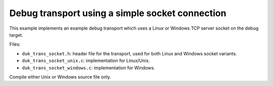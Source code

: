 ================================================
Debug transport using a simple socket connection
================================================

This example implements an example debug transport which uses a Linux or
Windows TCP server socket on the debug target.

Files:

* ``duk_trans_socket.h``: header file for the transport, used for both Linux
  and Windows socket variants.

* ``duk_trans_socket_unix.c``: implementation for Linux/Unix.

* ``duk_trans_socket_windows.c``: implementation for Windows.

Compile either Unix or Windows source file only.
